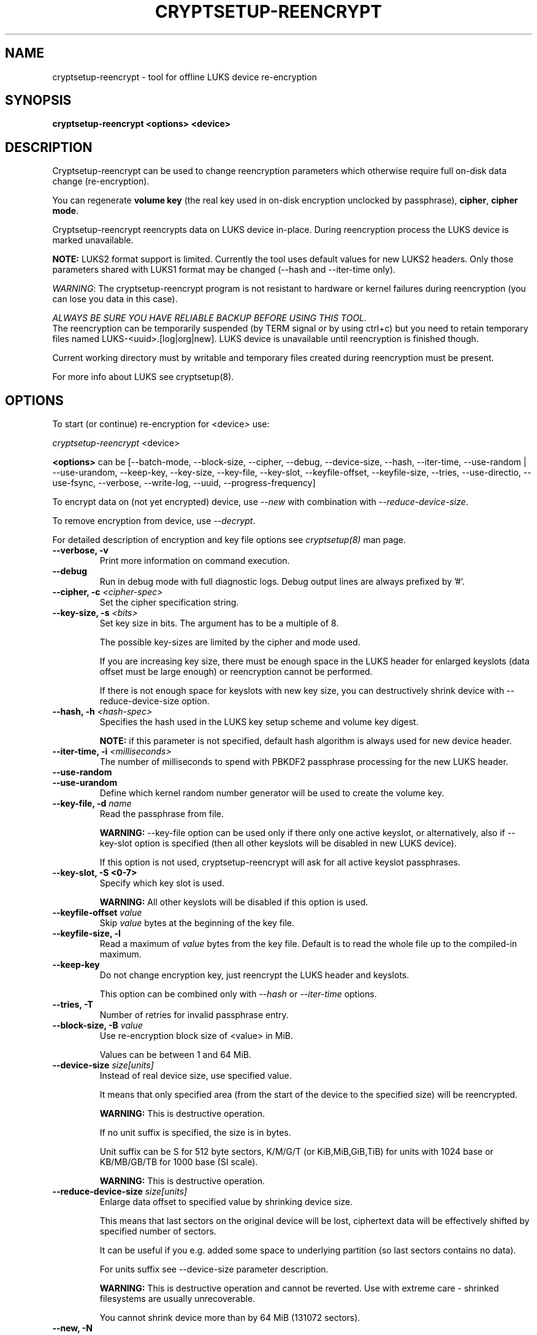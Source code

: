 .TH CRYPTSETUP-REENCRYPT "8" "September 2017" "cryptsetup-reencrypt" "Maintenance Commands"
.SH NAME
cryptsetup-reencrypt - tool for offline LUKS device re-encryption
.SH SYNOPSIS
.B cryptsetup-reencrypt <options> <device>
.SH DESCRIPTION
.PP
Cryptsetup-reencrypt can be used to change reencryption parameters
which otherwise require full on-disk data change (re-encryption).

You can regenerate \fBvolume key\fR (the real key used in on-disk encryption
unclocked by passphrase), \fBcipher\fR, \fBcipher mode\fR.

Cryptsetup-reencrypt reencrypts data on LUKS device in-place. During
reencryption process the LUKS device is marked unavailable.

\fBNOTE:\fR LUKS2 format support is limited. Currently the tool uses default
values for new LUKS2 headers. Only those parameters shared with LUKS1 format
may be changed (\-\-hash and \-\-iter\-time only).

\fIWARNING\fR: The cryptsetup-reencrypt program is not resistant to hardware
or kernel failures during reencryption (you can lose you data in this case).

\fIALWAYS BE SURE YOU HAVE RELIABLE BACKUP BEFORE USING THIS TOOL.\fR
.br
The reencryption can be temporarily suspended (by TERM signal or by
using ctrl+c) but you need to retain temporary files named LUKS-<uuid>.[log|org|new].
LUKS device is unavailable until reencryption is finished though.

Current working directory must by writable and temporary
files created during reencryption must be present.

For more info about LUKS see cryptsetup(8).
.PP
.SH OPTIONS
.TP
To start (or continue) re-encryption for <device> use:
.PP
\fIcryptsetup-reencrypt\fR <device>

\fB<options>\fR can be [\-\-batch-mode, \-\-block-size, \-\-cipher, \-\-debug,
\-\-device-size, \-\-hash, \-\-iter-time, \-\-use-random | \-\-use-urandom,
\-\-keep-key, \-\-key-size, \-\-key-file, \-\-key-slot, \-\-keyfile-offset,
\-\-keyfile-size, \-\-tries, \-\-use-directio, \-\-use-fsync, \-\-verbose, \-\-write-log,
\-\-uuid, \-\-progress-frequency]

To encrypt data on (not yet encrypted) device, use \fI\-\-new\fR with combination
with \fI\-\-reduce-device-size\fR.

To remove encryption from device, use \fI\-\-decrypt\fR.

For detailed description of encryption and key file options see \fIcryptsetup(8)\fR
man page.
.TP
.B "\-\-verbose, \-v"
Print more information on command execution.
.TP
.B "\-\-debug"
Run in debug mode with full diagnostic logs. Debug output
lines are always prefixed by '#'.
.TP
.B "\-\-cipher, \-c" \fI<cipher-spec>\fR
Set the cipher specification string.
.TP
.B "\-\-key-size, \-s \fI<bits>\fR"
Set key size in bits. The argument has to be a multiple of  8.

The possible key-sizes are limited by the cipher and mode used.

If you are increasing key size, there must be enough space in the LUKS header
for enlarged keyslots (data offset must be large enough) or reencryption
cannot be performed.

If there is not enough space for keyslots with new key size,
you can destructively shrink device with \-\-reduce-device-size option.
.TP
.B "\-\-hash, \-h \fI<hash-spec>\fR"
Specifies the hash used in the LUKS key setup scheme and volume key digest.

\fBNOTE:\fR if this parameter is not specified, default hash algorithm is always used
for new device header.
.TP
.B "\-\-iter-time, \-i \fI<milliseconds>\fR"
The number of milliseconds to spend with PBKDF2 passphrase processing for the
new LUKS header.
.TP
.B "\-\-use-random"
.TP
.B "\-\-use-urandom"
Define which kernel random number generator will be used to create the volume key.
.TP
.B "\-\-key-file, \-d \fIname\fR"
Read the passphrase from file.

\fBWARNING:\fR \-\-key-file option can be used only if there only one active keyslot,
or alternatively, also if \-\-key-slot option is specified (then all other keyslots
will be disabled in new LUKS device).

If this option is not used, cryptsetup-reencrypt will ask for all active keyslot
passphrases.
.TP
.B "\-\-key-slot, \-S <0-7>"
Specify which key slot is used.

\fBWARNING:\fR All other keyslots will be disabled if this option is used.
.TP
.B "\-\-keyfile-offset \fIvalue\fR"
Skip \fIvalue\fR bytes at the beginning of the key file.
.TP
.B "\-\-keyfile-size, \-l"
Read a maximum of \fIvalue\fR bytes from the key file.
Default is to read the whole file up to the compiled-in
maximum.
.TP
.B "\-\-keep-key"
Do not change encryption key, just reencrypt the LUKS header and keyslots.

This option can be combined only with \fI\-\-hash\fR or \fI\-\-iter-time\fR
options.
.TP
.B "\-\-tries, \-T"
Number of retries for invalid passphrase entry.
.TP
.B "\-\-block-size, \-B \fIvalue\fR"
Use re-encryption block size of <value> in MiB.

Values can be between 1 and 64 MiB.
.TP
.B "\-\-device-size \fIsize[units]\fR"
Instead of real device size, use specified value.

It means that only specified area (from the start of the device
to the specified size) will be reencrypted.

\fBWARNING:\fR This is destructive operation.

If no unit suffix is specified, the size is in bytes.

Unit suffix can be S for 512 byte sectors, K/M/G/T (or KiB,MiB,GiB,TiB)
for units with 1024 base or KB/MB/GB/TB for 1000 base (SI scale).

\fBWARNING:\fR This is destructive operation.
.TP
.B "\-\-reduce-device-size \fIsize[units]\fR"
Enlarge data offset to specified value by shrinking device size.

This means that last sectors on the original device will be lost,
ciphertext data will be effectively shifted by specified
number of sectors.

It can be useful if you e.g. added some space to underlying
partition (so last sectors contains no data).

For units suffix see \-\-device-size parameter description.

\fBWARNING:\fR This is destructive operation and cannot be reverted.
Use with extreme care - shrinked filesystems are usually unrecoverable.

You cannot shrink device more than by 64 MiB (131072 sectors).
.TP
.B "\-\-new, \-N"
Create new header (encrypt not yet encrypted device).

This option must be used together with \-\-reduce-device-size.

\fBWARNING:\fR This is destructive operation and cannot be reverted.
.TP
.B "\-\-decrypt"
Remove encryption (decrypt already encrypted device and remove LUKS header).

\fBWARNING:\fR This is destructive operation and cannot be reverted.
.TP
.B "\-\-use-directio"
Use direct-io (O_DIRECT) for all read/write data operations related
to block device undergoing reencryption.

Useful if direct-io operations perform better than normal buffered
operations (e.g. in virtual environments).
.TP
.B "\-\-use-fsync"
Use fsync call after every written block. This applies for reencryption
log files as well.
.TP
.B "\-\-write-log"
Update log file after every block write. This can slow down reencryption
but will minimize data loss in the case of system crash.
.TP
.B "\-\-uuid" \fI<uuid>\fR
Use only while resuming an interrupted decryption process (see \-\-decrypt).

To find out what \fI<uuid>\fR to pass look for temporary files LUKS-<uuid>.[|log|org|new]
of the interrupted decryption process.
.TP
.B "\-\-batch-mode, \-q"
Suppresses all warnings and reencryption progress output.
.TP
.B "\-\-progress-frequency <seconds>"
Print separate line every <seconds> with reencryption progress.
.TP
.B "\-\-type <type>"
Use only while encrypting not yet encrypted device (see \-\-new).

Specify LUKS version when performing in-place encryption. If the parameter
is ommited default value (LUKS1) is used. Type may be one of: \fBluks\fR (default),
\fBluks1\fR or \fBluks2\fR.
.TP
.B "\-\-version"
Show the program version.
.SH RETURN CODES
Cryptsetup-reencrypt returns 0 on success and a non-zero value on error.

Error codes are: 1 wrong parameters, 2 no permission,
3 out of memory, 4 wrong device specified, 5 device already exists
or device is busy.
.SH EXAMPLES
.TP
Reencrypt /dev/sdb1 (change volume key)
cryptsetup-reencrypt /dev/sdb1
.TP
Reencrypt and also change cipher and cipher mode
cryptsetup-reencrypt /dev/sdb1 \-c aes-xts-plain64
.TP
Add LUKS encryption to not yet encrypted device

First, be sure you have space added to disk.

Or alternatively shrink filesystem in advance.
.br
Here we need 4096 512-bytes sectors (enough for 2x128 bit key).

fdisk \-u /dev/sdb # move sdb1 partition end + 4096 sectors
(or use resize2fs or tool for your filesystem and shrink it)

cryptsetup-reencrypt /dev/sdb1 \-\-new \-\-reduce-device-size 4096S
.TP
Remove LUKS encryption completely

cryptsetup-reencrypt /dev/sdb1 \-\-decrypt

.SH REPORTING BUGS
Report bugs, including ones in the documentation, on
the cryptsetup mailing list at <dm-crypt@saout.de>
or in the 'Issues' section on LUKS website.
Please attach the output of the failed command with the
\-\-debug option added.
.SH AUTHORS
Cryptsetup-reencrypt was written by Milan Broz <gmazyland@gmail.com>.
.SH COPYRIGHT
Copyright \(co 2012-2017 Milan Broz
.br
Copyright \(co 2012-2017 Red Hat, Inc.

This is free software; see the source for copying conditions.  There is NO
warranty; not even for MERCHANTABILITY or FITNESS FOR A PARTICULAR PURPOSE.
.SH SEE ALSO
The project website at \fBhttps://gitlab.com/cryptsetup/cryptsetup\fR
